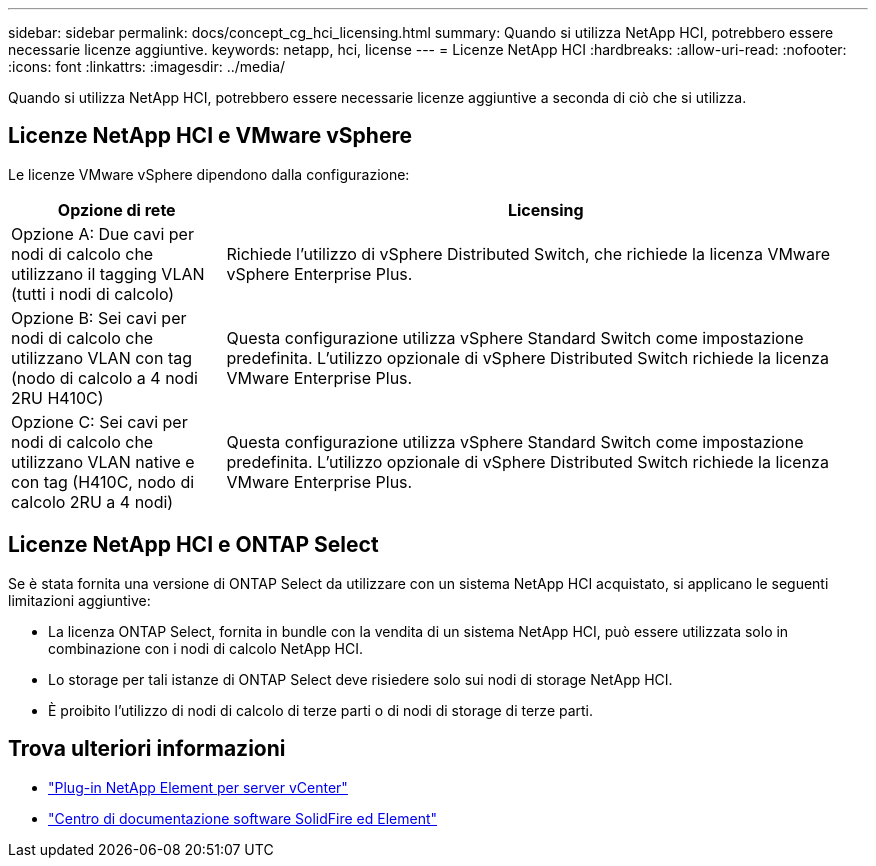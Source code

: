 ---
sidebar: sidebar 
permalink: docs/concept_cg_hci_licensing.html 
summary: Quando si utilizza NetApp HCI, potrebbero essere necessarie licenze aggiuntive. 
keywords: netapp, hci, license 
---
= Licenze NetApp HCI
:hardbreaks:
:allow-uri-read: 
:nofooter: 
:icons: font
:linkattrs: 
:imagesdir: ../media/


[role="lead"]
Quando si utilizza NetApp HCI, potrebbero essere necessarie licenze aggiuntive a seconda di ciò che si utilizza.



== Licenze NetApp HCI e VMware vSphere

Le licenze VMware vSphere dipendono dalla configurazione:

[cols="25,75"]
|===
| Opzione di rete | Licensing 


| Opzione A: Due cavi per nodi di calcolo che utilizzano il tagging VLAN (tutti i nodi di calcolo) | Richiede l'utilizzo di vSphere Distributed Switch, che richiede la licenza VMware vSphere Enterprise Plus. 


| Opzione B: Sei cavi per nodi di calcolo che utilizzano VLAN con tag (nodo di calcolo a 4 nodi 2RU H410C) | Questa configurazione utilizza vSphere Standard Switch come impostazione predefinita. L'utilizzo opzionale di vSphere Distributed Switch richiede la licenza VMware Enterprise Plus. 


| Opzione C: Sei cavi per nodi di calcolo che utilizzano VLAN native e con tag (H410C, nodo di calcolo 2RU a 4 nodi) | Questa configurazione utilizza vSphere Standard Switch come impostazione predefinita. L'utilizzo opzionale di vSphere Distributed Switch richiede la licenza VMware Enterprise Plus. 
|===


== Licenze NetApp HCI e ONTAP Select

Se è stata fornita una versione di ONTAP Select da utilizzare con un sistema NetApp HCI acquistato, si applicano le seguenti limitazioni aggiuntive:

* La licenza ONTAP Select, fornita in bundle con la vendita di un sistema NetApp HCI, può essere utilizzata solo in combinazione con i nodi di calcolo NetApp HCI.
* Lo storage per tali istanze di ONTAP Select deve risiedere solo sui nodi di storage NetApp HCI.
* È proibito l'utilizzo di nodi di calcolo di terze parti o di nodi di storage di terze parti.




== Trova ulteriori informazioni

* https://docs.netapp.com/us-en/vcp/index.html["Plug-in NetApp Element per server vCenter"^]
* http://docs.netapp.com/sfe-122/index.jsp["Centro di documentazione software SolidFire ed Element"^]

